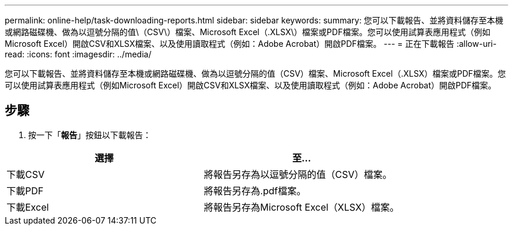 ---
permalink: online-help/task-downloading-reports.html 
sidebar: sidebar 
keywords:  
summary: 您可以下載報告、並將資料儲存至本機或網路磁碟機、做為以逗號分隔的值\（CSV\）檔案、Microsoft Excel（.XLSX\）檔案或PDF檔案。您可以使用試算表應用程式（例如Microsoft Excel）開啟CSV和XLSX檔案、以及使用讀取程式（例如：Adobe Acrobat）開啟PDF檔案。 
---
= 正在下載報告
:allow-uri-read: 
:icons: font
:imagesdir: ../media/


[role="lead"]
您可以下載報告、並將資料儲存至本機或網路磁碟機、做為以逗號分隔的值（CSV）檔案、Microsoft Excel（.XLSX）檔案或PDF檔案。您可以使用試算表應用程式（例如Microsoft Excel）開啟CSV和XLSX檔案、以及使用讀取程式（例如：Adobe Acrobat）開啟PDF檔案。



== 步驟

. 按一下「*報告*」按鈕以下載報告：


[cols="2*"]
|===
| 選擇 | 至... 


 a| 
下載CSV
 a| 
將報告另存為以逗號分隔的值（CSV）檔案。



 a| 
下載PDF
 a| 
將報告另存為.pdf檔案。



 a| 
下載Excel
 a| 
將報告另存為Microsoft Excel（XLSX）檔案。

|===